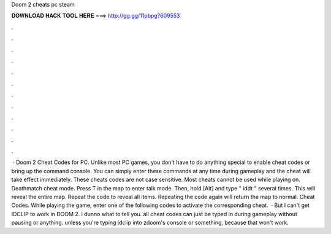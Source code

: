 Doom 2 cheats pc steam

𝐃𝐎𝐖𝐍𝐋𝐎𝐀𝐃 𝐇𝐀𝐂𝐊 𝐓𝐎𝐎𝐋 𝐇𝐄𝐑𝐄 ===> http://gg.gg/11pbpg?609553

.

.

.

.

.

.

.

.

.

.

.

.

 · Doom 2 Cheat Codes for PC. Unlike most PC games, you don't have to do anything special to enable cheat codes or bring up the command console. You can simply enter these commands at any time during gameplay and the cheat will take effect immediately. These cheats codes are not case sensitive. Most cheats cannot be used while playing on. Deathmatch cheat mode. Press T in the map to enter talk mode. Then, hold [Alt] and type " iddt " several times. This will reveal the entire map. Repeat the code to reveal all items. Repeating the code again will return the map to normal. Cheat Codes. While playing the game, enter one of the following codes to activate the corresponding cheat.  · But I can't get IDCLIP to work in DOOM 2. i dunno what to tell you. all cheat codes can just be typed in during gameplay without pausing or anything. unless you're typing idclip into zdoom's console or something, because that won't work.